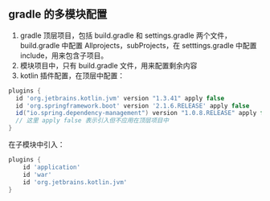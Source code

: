 ** gradle 的多模块配置
1. gradle 顶层项目，包括 build.gradle 和 settings.gradle 两个文件，build.gradle 中配置 Allprojects，subProjects，在 setttings.gradle 中配置 include，用来包含子项目。
2. 模块项目中，只有 build.gradle 文件，用来配置剩余内容
3. kotlin 插件配置，在顶层中配置：
#+BEGIN_SRC groovy
plugins {
  id 'org.jetbrains.kotlin.jvm' version "1.3.41" apply false
  id 'org.springframework.boot' version '2.1.6.RELEASE' apply false
  id("io.spring.dependency-management") version "1.0.8.RELEASE" apply false
  // 这里 apply false 表示引入但不应用在顶层项目中
}
#+END_SRC
在子模块中引入：
#+BEGIN_SRC gradle
plugins {
    id 'application'
    id 'war'
    id 'org.jetbrains.kotlin.jvm'
}
#+END_SRC
